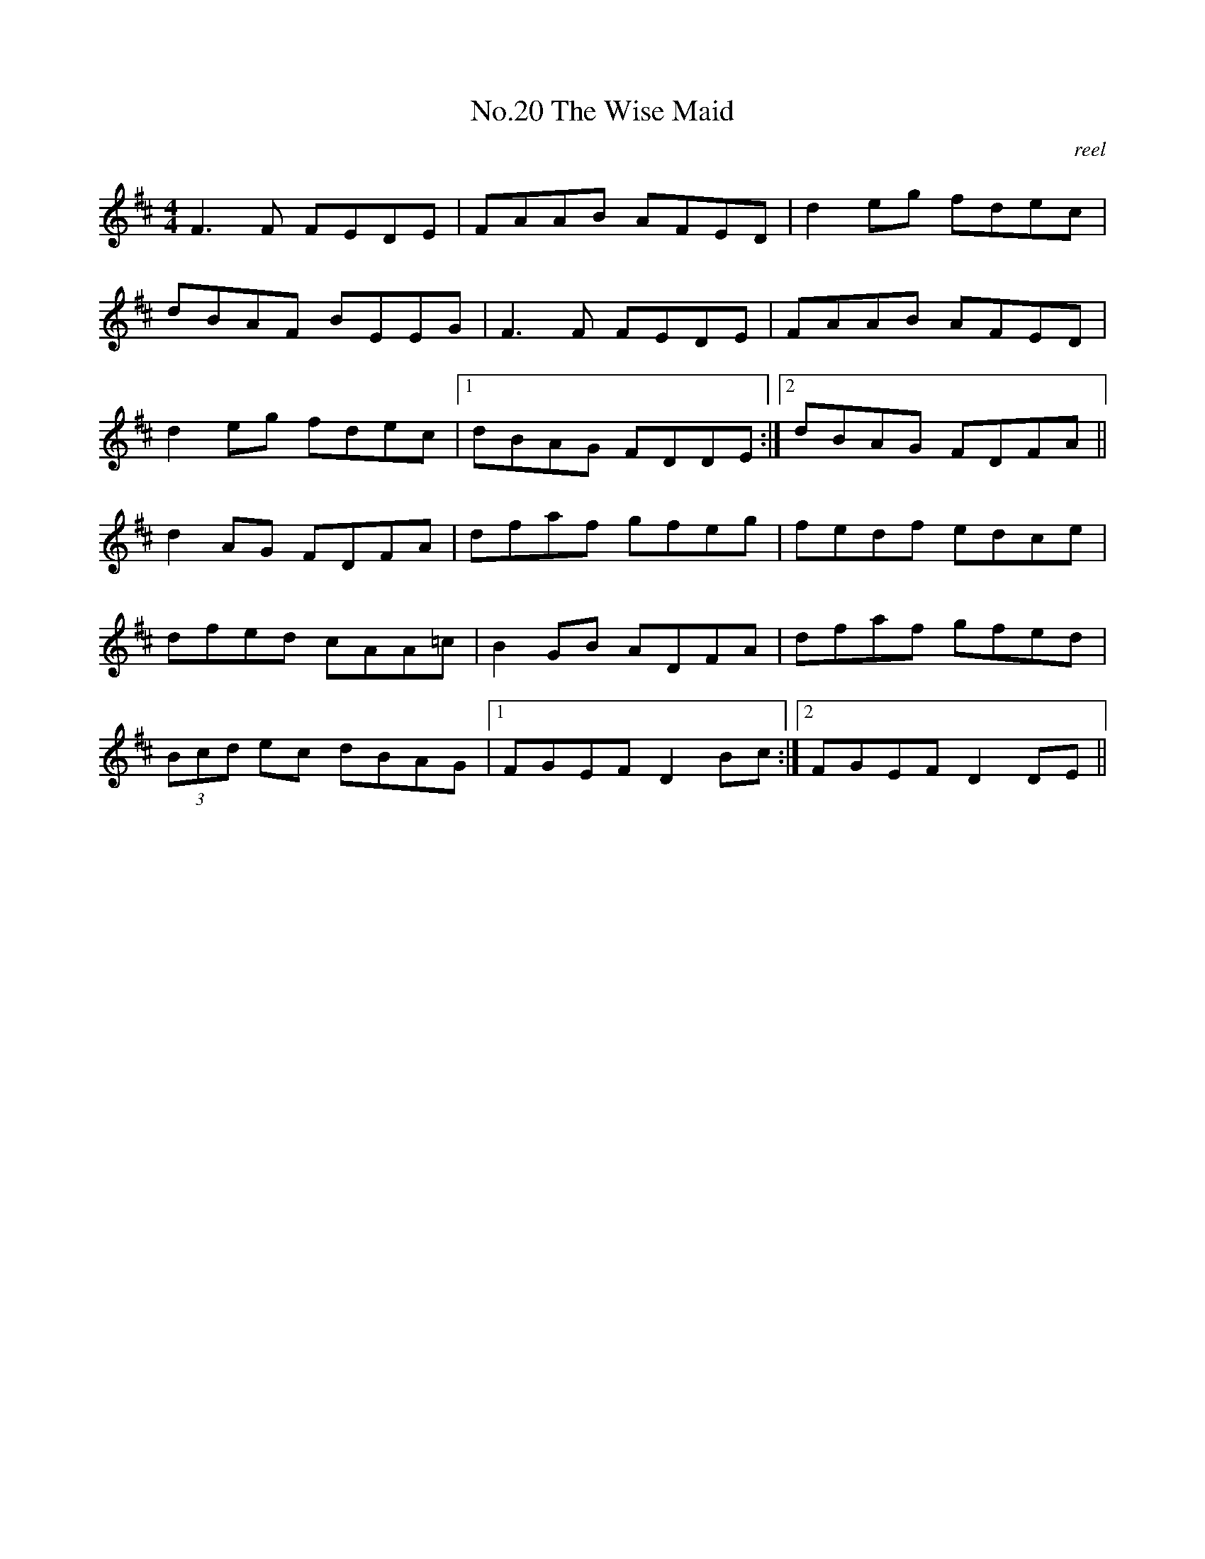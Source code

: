 X:10
T:No.20 The Wise Maid
C:reel
M:4/4
L:1/8
K:D
F3F FEDE|FAAB AFED|d2eg fdec|
dBAF BEEG|F3F FEDE|FAAB AFED|
d2eg fdec|[1dBAG FDDE:|[2dBAG FDFA||
d2AG FDFA|dfaf gfeg|fedf edce|
dfed cAA=c|B2GB ADFA|dfaf gfed|
(3Bcd ec dBAG|[1FGEF D2Bc:|[2FGEF D2DE||
